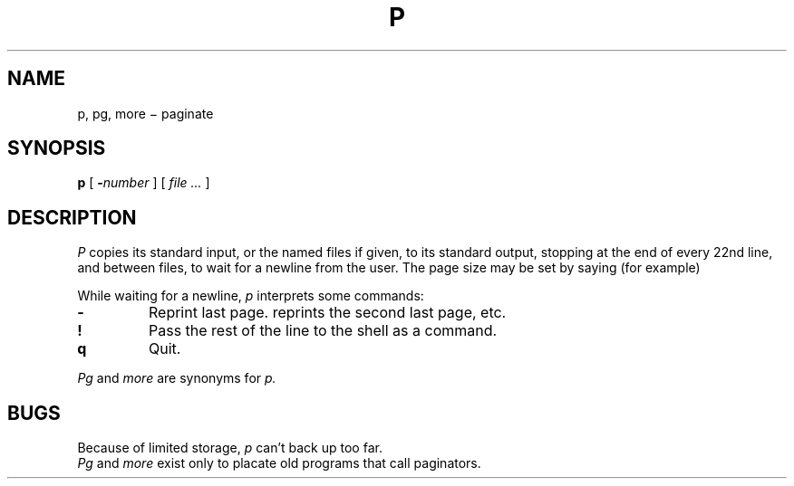 .TH P 1
.CT 1 comm_term
.SH NAME
p, pg, more \(mi paginate
.SH SYNOPSIS
.B p
[
.BI - number
]
[
.I file ...
]
.SH DESCRIPTION
.I P
copies its standard input, or the named files if given,
to its standard output,
stopping at the end of every 22nd line, and between files,
to wait for a newline from the user.
The page size may be set by
saying (for example)
.IP
.L p -60
.PP
While waiting for a newline,
.I p
interprets some commands:
.TP
.B -
Reprint last page. 
.L --
reprints the second last page, etc.
.TP
.B !
Pass the rest of the line to the shell as a command.
.TP
.B q
Quit.
.PP
.I Pg
and
.I more
are synonyms for
.I p.
.SH BUGS
Because of limited storage,
.I p
can't back up too far.
.br
.I Pg
and 
.I more
exist only to placate old programs that call paginators.
